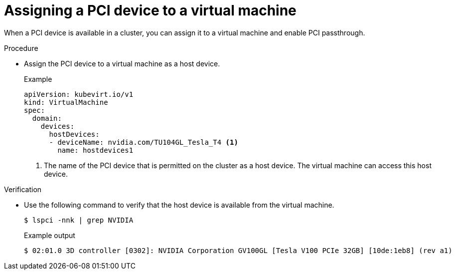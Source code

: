 // Module included in the following assemblies:
//
// * virt/virtual_machines/advanced_vm_management/virt-configuring-pci-passthrough.adoc

:_mod-docs-content-type: PROCEDURE
[id="virt-assigning-pci-device-virtual-machine_{context}"]
= Assigning a PCI device to a virtual machine

When a PCI device is available in a cluster, you can assign it to a virtual machine and enable PCI passthrough.

.Procedure
* Assign the PCI device to a virtual machine as a host device.
+
.Example
[source,yaml]
----
apiVersion: kubevirt.io/v1
kind: VirtualMachine
spec:
  domain:
    devices:
      hostDevices:
      - deviceName: nvidia.com/TU104GL_Tesla_T4 <1>
        name: hostdevices1
----
<1> The name of the PCI device that is permitted on the cluster as a host device. The virtual machine can access this host device.

.Verification
* Use the following command to verify that the host device is available from the virtual machine.
+
[source,terminal]
$ lspci -nnk | grep NVIDIA
+
.Example output
[source,terminal]
----
$ 02:01.0 3D controller [0302]: NVIDIA Corporation GV100GL [Tesla V100 PCIe 32GB] [10de:1eb8] (rev a1)
----
